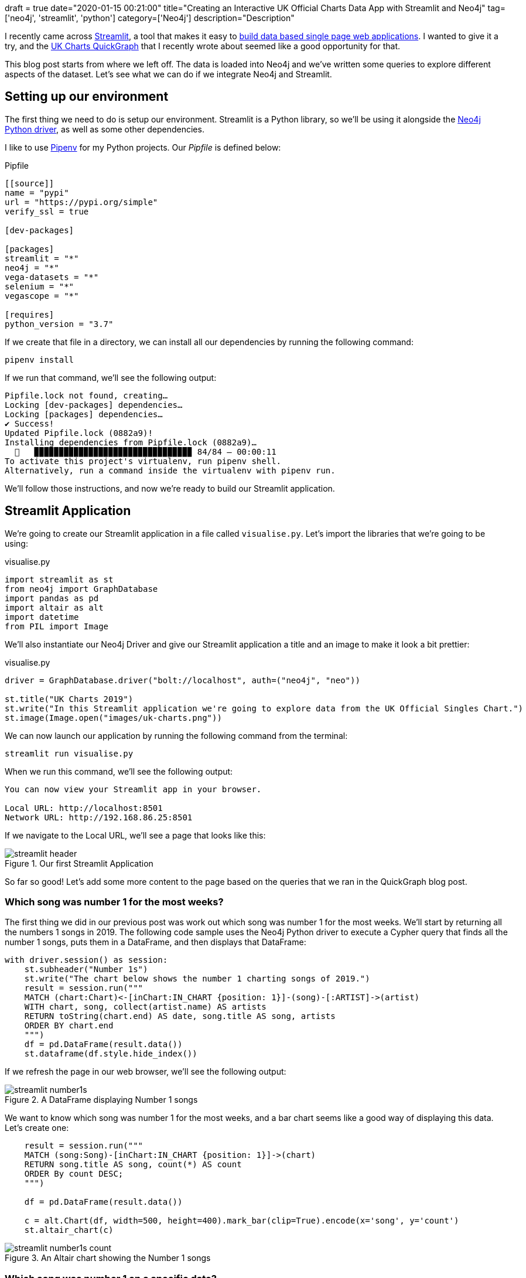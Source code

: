 +++
draft = true
date="2020-01-15 00:21:00"
title="Creating an Interactive UK Official Charts Data App with Streamlit and Neo4j"
tag=['neo4j', 'streamlit', 'python']
category=['Neo4j']
description="Description"
+++

I recently came across https://www.streamlit.io/[Streamlit^], a tool that makes it easy to https://towardsdatascience.com/coding-ml-tools-like-you-code-ml-models-ddba3357eace[build data based single page web applications^].
I wanted to give it a try, and the https://markhneedham.com/blog/2020/01/04/quick-graph-uk-official-charts/[UK Charts QuickGraph^] that I recently wrote about seemed like a good opportunity for that.

This blog post starts from where we left off.
The data is loaded into Neo4j and we've written some queries to explore different aspects of the dataset.
Let's see what we can do if we integrate Neo4j and Streamlit.

== Setting up our environment

The first thing we need to do is setup our environment.
Streamlit is a Python library, so we'll be using it alongside the https://neo4j.com/docs/api/python-driver/current/[Neo4j Python driver^], as well as some other dependencies.

I like to use https://github.com/pypa/pipenv[Pipenv^] for my Python projects.
Our _Pipfile_ is defined below:

.Pipfile
[source,text]
----
[[source]]
name = "pypi"
url = "https://pypi.org/simple"
verify_ssl = true

[dev-packages]

[packages]
streamlit = "*"
neo4j = "*"
vega-datasets = "*"
selenium = "*"
vegascope = "*"

[requires]
python_version = "3.7"
----

If we create that file in a directory, we can install all our dependencies by running the following command:

[source,bash]
----
pipenv install
----

If we run that command, we'll see the following output:

[source,bash]
----
Pipfile.lock not found, creating…
Locking [dev-packages] dependencies…
Locking [packages] dependencies…
✔ Success!
Updated Pipfile.lock (0882a9)!
Installing dependencies from Pipfile.lock (0882a9)…
  🐍   ▉▉▉▉▉▉▉▉▉▉▉▉▉▉▉▉▉▉▉▉▉▉▉▉▉▉▉▉▉▉▉▉ 84/84 — 00:00:11
To activate this project's virtualenv, run pipenv shell.
Alternatively, run a command inside the virtualenv with pipenv run.
----

We'll follow those instructions, and now we're ready to build our Streamlit application.

== Streamlit Application

We're going to create our Streamlit application in a file called `visualise.py`.
Let's import the libraries that we're going to be using:

.visualise.py
[source,python]
----
import streamlit as st
from neo4j import GraphDatabase
import pandas as pd
import altair as alt
import datetime
from PIL import Image
----

We'll also instantiate our Neo4j Driver and give our Streamlit application a title and an image to make it look a bit prettier:

.visualise.py
[source,python]
----
driver = GraphDatabase.driver("bolt://localhost", auth=("neo4j", "neo"))

st.title("UK Charts 2019")
st.write("In this Streamlit application we're going to explore data from the UK Official Singles Chart.")
st.image(Image.open("images/uk-charts.png"))
----

We can now launch our application by running the following command from the terminal:

[source,bash]
----
streamlit run visualise.py
----

When we run this command, we'll see the following output:

[source,bash]
----
You can now view your Streamlit app in your browser.

Local URL: http://localhost:8501
Network URL: http://192.168.86.25:8501
----

If we navigate to the Local URL, we'll see a page that looks like this:

image::{{<siteurl>}}/uploads/2020/01/streamlit-header.png[title="Our first Streamlit Application"]

So far so good!
Let's add some more content to the page based on the queries that we ran in the QuickGraph blog post.

=== Which song was number 1 for the most weeks?

The first thing we did in our previous post was work out which song was number 1 for the most weeks.
We'll start by returning all the numbers 1 songs in 2019.
The following code sample uses the Neo4j Python driver to execute a Cypher query that finds all the number 1 songs, puts them in a DataFrame, and then displays that DataFrame:

[source,python]
----
with driver.session() as session:
    st.subheader("Number 1s")
    st.write("The chart below shows the number 1 charting songs of 2019.")
    result = session.run("""
    MATCH (chart:Chart)<-[inChart:IN_CHART {position: 1}]-(song)-[:ARTIST]->(artist)
    WITH chart, song, collect(artist.name) AS artists
    RETURN toString(chart.end) AS date, song.title AS song, artists
    ORDER BY chart.end
    """)
    df = pd.DataFrame(result.data())
    st.dataframe(df.style.hide_index())
----

If we refresh the page in our web browser, we'll see the following output:

image::{{<siteurl>}}/uploads/2020/01/streamlit-number1s.png[title="A DataFrame displaying Number 1 songs"]

We want to know which song was number 1 for the most weeks, and a bar chart seems like a good way of displaying this data.
Let's create one:

[source,python]
----
    result = session.run("""
    MATCH (song:Song)-[inChart:IN_CHART {position: 1}]->(chart)
    RETURN song.title AS song, count(*) AS count
    ORDER By count DESC;
    """)

    df = pd.DataFrame(result.data())

    c = alt.Chart(df, width=500, height=400).mark_bar(clip=True).encode(x='song', y='count')
    st.altair_chart(c)
----

image::{{<siteurl>}}/uploads/2020/01/streamlit-number1s-count.png[title="An Altair chart showing the Number 1 songs"]

=== Which song was number 1 on a specific date?

As well as returning the results of a hard coded query like this, we can also execute dynamic queries based on user input.
The `date_input` component gives us a calendar from which the user can select a date that we use in a query.
The code below runs a query that returns the chart for a given date:

[source,python]
----
    st.subheader("Top songs by week")
    date = st.date_input("Search by date", datetime.date(2019, 12, 12))

    result = session.run("""
    MATCH (chart:Chart)<-[inChart:IN_CHART]-(song)
    WHERE chart.start <= $date <= chart.end
    RETURN inChart.position AS position, song.title AS song, [(song)-[:ARTIST]->(artist) | artist.name] AS artists
    ORDER BY position
    """, {"date": date})
    df = pd.DataFrame(result.data())
    st.dataframe(df.style.hide_index())
----

Let's have a look which songs were at the top of the chart in June 2019:

image::{{<siteurl>}}/uploads/2020/01/streamlit-chart-by-date.png[title="The top of the chart on 12th June 2019"]

=== How did a song chart over the year?

In the QuickGraph blog post we wrote a query to find out which number 1 songs didn't go straight in at number 1.
One of my favourite songs, Dance Monkey, took 8 weeks from its first appearance in the chart until it got to the top.

We can use Streamlit to create a DataFrame and scatterplot showing how a song charted over the year:

[source,python]
----
    st.subheader("Songs charting over time")
    name = st.text_input('Search by song title', 'All I Want For Christmas')
    if name:
            result = session.run("""
            MATCH (chart:Chart)<-[inChart:IN_CHART]-(song)-[:ARTIST]->(artist)
            WHERE song.title contains $songTitle
            WITH song, inChart, chart, collect(artist.name) AS artists
            RETURN song.title AS song, artists, inChart.position AS position, chart.end AS date
            ORDER BY chart.end
            """, {"songTitle": name})

            df = pd.DataFrame(result.data())
            st.dataframe(df.style.hide_index())

            if df.shape[0] > 0:
                c = alt.Chart(df, title=f"Chart positions for {name}", width=500, height=300).mark_point().encode(
                    x=alt.X('date:T', timeUnit='yearmonthdate', scale=alt.Scale(domain=list(domain_pd))),
                    y=alt.Y('position', sort="descending")
                )
                st.altair_chart(c)
----

And let's see how Dance Monkey fared:

image::{{<siteurl>}}/uploads/2020/01/streamlit-dance-monkey.png[title="The top of the chart on 12th June 2019"]
